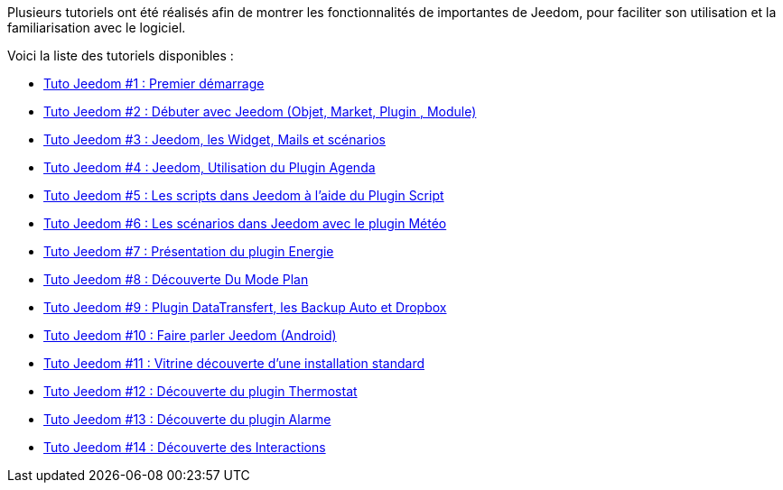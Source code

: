 Plusieurs tutoriels ont été réalisés afin de montrer les fonctionnalités de importantes de Jeedom, pour faciliter son utilisation et la familiarisation avec le logiciel.

Voici la liste des tutoriels disponibles :

* https://www.youtube.com/watch?v=UTECRBGEUtI[Tuto Jeedom #1 : Premier démarrage]
* https://www.youtube.com/watch?v=2LU1neNvbus[Tuto Jeedom #2 : Débuter avec Jeedom (Objet, Market, Plugin , Module)]
* https://www.youtube.com/watch?v=OJn33XbpiH8[Tuto Jeedom #3 : Jeedom, les Widget, Mails et scénarios]
* https://www.youtube.com/watch?v=EBuvIabg3Cc[Tuto Jeedom #4 : Jeedom, Utilisation du Plugin Agenda]
* https://www.youtube.com/watch?v=FRbQILAogX0[Tuto Jeedom #5 : Les scripts dans Jeedom à l'aide du Plugin Script]
* https://www.youtube.com/watch?v=w0ErP3wyEoA[Tuto Jeedom #6 : Les scénarios dans Jeedom avec le plugin Météo]
* https://www.youtube.com/watch?v=DZfA_DxqbNs[Tuto Jeedom #7 : Présentation du plugin Energie]
* https://www.youtube.com/watch?v=2IkXF6CBCAE[Tuto Jeedom #8 : Découverte Du Mode Plan]
* https://www.youtube.com/watch?v=wLOfJygFc8k[Tuto Jeedom #9 : Plugin DataTransfert, les Backup Auto et Dropbox]
* https://www.youtube.com/watch?v=3Pc3VJFWHo4[Tuto Jeedom #10 : Faire parler Jeedom (Android)]
* https://www.youtube.com/watch?v=hW1d1FvkmSs[Tuto Jeedom #11 : Vitrine découverte d'une installation standard]
* https://www.youtube.com/watch?v=T21gqp1SQK0[Tuto Jeedom #12 : Découverte du plugin Thermostat]
* https://www.youtube.com/watch?v=JjnWeU614gc[Tuto Jeedom #13 : Découverte du plugin Alarme]
* https://www.youtube.com/watch?v=Z8SHo_Xwk0Q[Tuto Jeedom #14 : Découverte des Interactions]
